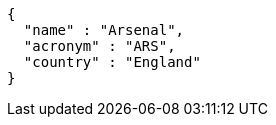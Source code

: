 [source,options="nowrap"]
----
{
  "name" : "Arsenal",
  "acronym" : "ARS",
  "country" : "England"
}
----